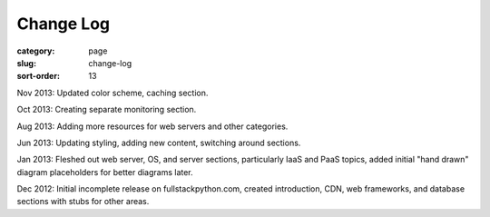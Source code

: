 Change Log
==========

:category: page
:slug: change-log
:sort-order: 13

Nov 2013: Updated color scheme, caching section.

Oct 2013: Creating separate monitoring section.

Aug 2013: Adding more resources for web servers and other categories.

Jun 2013: Updating styling, adding new content, switching around sections.

Jan 2013: Fleshed out web server, OS, and server sections, particularly IaaS 
and PaaS topics, added initial "hand drawn" diagram placeholders for better 
diagrams later.

Dec 2012: Initial incomplete release on fullstackpython.com, created 
introduction, CDN, web frameworks, and database sections with stubs for 
other areas.
